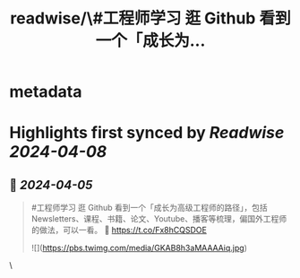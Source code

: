 :PROPERTIES:
:title: readwise/\#工程师学习 逛 Github 看到一个「成长为...
:END:


* metadata
:PROPERTIES:
:author: [[HiTw93 on Twitter]]
:full-title: "\#工程师学习 逛 Github 看到一个「成长为..."
:category: [[tweets]]
:url: https://twitter.com/HiTw93/status/1776035018546229758
:image-url: https://pbs.twimg.com/profile_images/1758076307181826049/C8g29_EW.jpg
:END:

* Highlights first synced by [[Readwise]] [[2024-04-08]]
** 📌 [[2024-04-05]]
#+BEGIN_QUOTE
#工程师学习 逛 Github 看到一个「成长为高级工程师的路径」，包括 Newsletters、课程、书籍、论文、Youtube、播客等梳理，偏国外工程师的做法，可以一看。
🤖 https://t.co/Fx8hCQSDOE 

![](https://pbs.twimg.com/media/GKAB8h3aMAAAAiq.jpg) 
#+END_QUOTE\